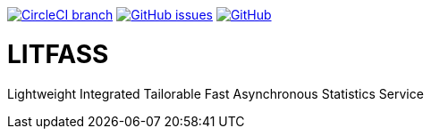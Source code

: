 image:https://img.shields.io/circleci/project/github/aemaem/litfass/master.svg?style=flat-square["CircleCI branch",link="https://circleci.com/gh/aemaem/litfass"]
image:https://img.shields.io/github/issues/aemaem/litfass.svg?style=flat-square["GitHub issues",link="https://github.com/aemaem/litfass/issues"]
image:https://img.shields.io/github/license/mashape/apistatus.svg?style=flat-square["GitHub",link="https://github.com/aemaem/litfass/blob/master/LICENSE"]

= LITFASS
Lightweight Integrated Tailorable Fast Asynchronous Statistics Service
